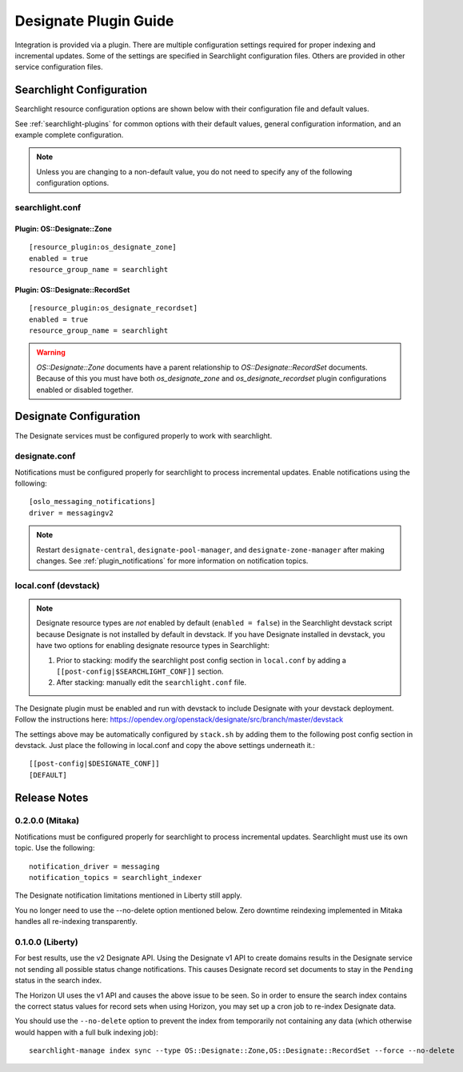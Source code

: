 ..
    c) Copyright 2015 Hewlett-Packard Development Company, L.P.

    Licensed under the Apache License, Version 2.0 (the "License"); you may
    not use this file except in compliance with the License. You may obtain
    a copy of the License at

        http://www.apache.org/licenses/LICENSE-2.0

    Unless required by applicable law or agreed to in writing, software
    distributed under the License is distributed on an "AS IS" BASIS, WITHOUT
    WARRANTIES OR CONDITIONS OF ANY KIND, either express or implied. See the
    License for the specific language governing permissions and limitations
    under the License.

**********************
Designate Plugin Guide
**********************

Integration is provided via a plugin. There are multiple configuration
settings required for proper indexing and incremental updates. Some of the
settings are specified in Searchlight configuration files. Others are
provided in other service configuration files.

Searchlight Configuration
=========================

Searchlight resource configuration options are shown below with their
configuration file and default values.

See :ref:`searchlight-plugins` for common options with their default values,
general configuration information, and an example complete configuration.

.. note::

    Unless you are changing to a non-default value, you do not need to
    specify any of the following configuration options.

searchlight.conf
----------------

Plugin: OS::Designate::Zone
^^^^^^^^^^^^^^^^^^^^^^^^^^^
::

    [resource_plugin:os_designate_zone]
    enabled = true
    resource_group_name = searchlight

Plugin: OS::Designate::RecordSet
^^^^^^^^^^^^^^^^^^^^^^^^^^^^^^^^
::

    [resource_plugin:os_designate_recordset]
    enabled = true
    resource_group_name = searchlight

.. warning::

    *OS::Designate::Zone* documents have a parent relationship to
    *OS::Designate::RecordSet* documents. Because of this you must have
    both *os_designate_zone* and *os_designate_recordset* plugin
    configurations enabled or disabled together.

Designate Configuration
=======================

The Designate services must be configured properly to work with searchlight.

designate.conf
--------------

Notifications must be configured properly for searchlight to process
incremental updates. Enable notifications using the following::

    [oslo_messaging_notifications]
    driver = messagingv2

.. note::

    Restart ``designate-central``, ``designate-pool-manager``, and
    ``designate-zone-manager`` after making changes.
    See :ref:`plugin_notifications` for more information on
    notification topics.

local.conf (devstack)
---------------------

.. note::

    Designate resource types are *not* enabled by default (``enabled = false``)
    in the Searchlight devstack script because Designate is not
    installed by default in devstack. If you have Designate installed in
    devstack, you have two options for enabling designate resource types in
    Searchlight:

    1. Prior to stacking: modify the searchlight post config section in
       ``local.conf`` by adding a ``[[post-config|$SEARCHLIGHT_CONF]]`` section.

    2. After stacking: manually edit the ``searchlight.conf`` file.

The Designate plugin must be enabled and run with devstack to include Designate
with your devstack deployment. Follow the instructions here:
https://opendev.org/openstack/designate/src/branch/master/devstack

The settings above may be automatically configured by ``stack.sh``
by adding them to the following post config section in devstack.
Just place the following in local.conf and copy the above settings
underneath it.::

    [[post-config|$DESIGNATE_CONF]]
    [DEFAULT]

Release Notes
=============

0.2.0.0 (Mitaka)
----------------

Notifications must be configured properly for searchlight to process
incremental updates. Searchlight must use its own topic. Use the following::

    notification_driver = messaging
    notification_topics = searchlight_indexer

The Designate notification limitations mentioned in Liberty still apply.

You no longer need to use the --no-delete option mentioned below. Zero
downtime reindexing implemented in Mitaka handles all re-indexing
transparently.

0.1.0.0 (Liberty)
-----------------

For best results, use the v2 Designate API. Using the Designate v1 API to
create domains results in the Designate service not sending all possible
status change notifications. This causes Designate record set documents to
stay in the ``Pending`` status in the search index.

The Horizon UI uses the v1 API and causes the above issue to be seen.
So in order to ensure the search index contains the correct status values
for record sets when using Horizon, you may set up a cron job to
re-index Designate data.

You should use the ``--no-delete`` option to prevent the index from
temporarily not containing any data (which otherwise would happen with a full
bulk indexing job)::

    searchlight-manage index sync --type OS::Designate::Zone,OS::Designate::RecordSet --force --no-delete


